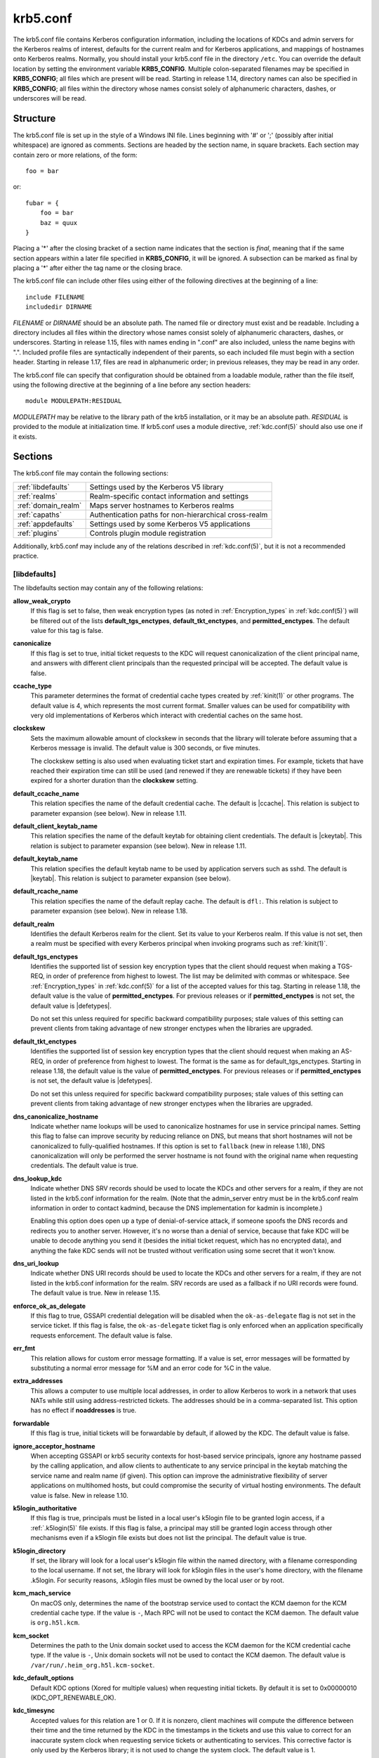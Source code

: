 .. _krb5.conf(5):

krb5.conf
=========

The krb5.conf file contains Kerberos configuration information,
including the locations of KDCs and admin servers for the Kerberos
realms of interest, defaults for the current realm and for Kerberos
applications, and mappings of hostnames onto Kerberos realms.
Normally, you should install your krb5.conf file in the directory
``/etc``.  You can override the default location by setting the
environment variable **KRB5_CONFIG**.  Multiple colon-separated
filenames may be specified in **KRB5_CONFIG**; all files which are
present will be read.  Starting in release 1.14, directory names can
also be specified in **KRB5_CONFIG**; all files within the directory
whose names consist solely of alphanumeric characters, dashes, or
underscores will be read.


Structure
---------

The krb5.conf file is set up in the style of a Windows INI file.
Lines beginning with '#' or ';' (possibly after initial whitespace)
are ignored as comments.  Sections are headed by the section name, in
square brackets.  Each section may contain zero or more relations, of
the form::

    foo = bar

or::

    fubar = {
        foo = bar
        baz = quux
    }

Placing a '\*' after the closing bracket of a section name indicates
that the section is *final*, meaning that if the same section appears
within a later file specified in **KRB5_CONFIG**, it will be ignored.
A subsection can be marked as final by placing a '\*' after either the
tag name or the closing brace.

The krb5.conf file can include other files using either of the
following directives at the beginning of a line::

    include FILENAME
    includedir DIRNAME

*FILENAME* or *DIRNAME* should be an absolute path. The named file or
directory must exist and be readable.  Including a directory includes
all files within the directory whose names consist solely of
alphanumeric characters, dashes, or underscores.  Starting in release
1.15, files with names ending in ".conf" are also included, unless the
name begins with ".".  Included profile files are syntactically
independent of their parents, so each included file must begin with a
section header.  Starting in release 1.17, files are read in
alphanumeric order; in previous releases, they may be read in any
order.

The krb5.conf file can specify that configuration should be obtained
from a loadable module, rather than the file itself, using the
following directive at the beginning of a line before any section
headers::

    module MODULEPATH:RESIDUAL

*MODULEPATH* may be relative to the library path of the krb5
installation, or it may be an absolute path.  *RESIDUAL* is provided
to the module at initialization time.  If krb5.conf uses a module
directive, :ref:`kdc.conf(5)` should also use one if it exists.


Sections
--------

The krb5.conf file may contain the following sections:

===================  =======================================================
:ref:`libdefaults`   Settings used by the Kerberos V5 library
:ref:`realms`        Realm-specific contact information and settings
:ref:`domain_realm`  Maps server hostnames to Kerberos realms
:ref:`capaths`       Authentication paths for non-hierarchical cross-realm
:ref:`appdefaults`   Settings used by some Kerberos V5 applications
:ref:`plugins`       Controls plugin module registration
===================  =======================================================

Additionally, krb5.conf may include any of the relations described in
:ref:`kdc.conf(5)`, but it is not a recommended practice.

.. _libdefaults:

[libdefaults]
~~~~~~~~~~~~~

The libdefaults section may contain any of the following relations:

**allow_weak_crypto**
    If this flag is set to false, then weak encryption types (as noted
    in :ref:`Encryption_types` in :ref:`kdc.conf(5)`) will be filtered
    out of the lists **default_tgs_enctypes**,
    **default_tkt_enctypes**, and **permitted_enctypes**.  The default
    value for this tag is false.

**canonicalize**
    If this flag is set to true, initial ticket requests to the KDC
    will request canonicalization of the client principal name, and
    answers with different client principals than the requested
    principal will be accepted.  The default value is false.

**ccache_type**
    This parameter determines the format of credential cache types
    created by :ref:`kinit(1)` or other programs.  The default value
    is 4, which represents the most current format.  Smaller values
    can be used for compatibility with very old implementations of
    Kerberos which interact with credential caches on the same host.

**clockskew**
    Sets the maximum allowable amount of clockskew in seconds that the
    library will tolerate before assuming that a Kerberos message is
    invalid.  The default value is 300 seconds, or five minutes.

    The clockskew setting is also used when evaluating ticket start
    and expiration times.  For example, tickets that have reached
    their expiration time can still be used (and renewed if they are
    renewable tickets) if they have been expired for a shorter
    duration than the **clockskew** setting.

**default_ccache_name**
    This relation specifies the name of the default credential cache.
    The default is |ccache|.  This relation is subject to parameter
    expansion (see below).  New in release 1.11.

**default_client_keytab_name**
    This relation specifies the name of the default keytab for
    obtaining client credentials.  The default is |ckeytab|.  This
    relation is subject to parameter expansion (see below).
    New in release 1.11.

**default_keytab_name**
    This relation specifies the default keytab name to be used by
    application servers such as sshd.  The default is |keytab|.  This
    relation is subject to parameter expansion (see below).

**default_rcache_name**
    This relation specifies the name of the default replay cache.
    The default is ``dfl:``.  This relation is subject to parameter
    expansion (see below).  New in release 1.18.

**default_realm**
    Identifies the default Kerberos realm for the client.  Set its
    value to your Kerberos realm.  If this value is not set, then a
    realm must be specified with every Kerberos principal when
    invoking programs such as :ref:`kinit(1)`.

**default_tgs_enctypes**
    Identifies the supported list of session key encryption types that
    the client should request when making a TGS-REQ, in order of
    preference from highest to lowest.  The list may be delimited with
    commas or whitespace.  See :ref:`Encryption_types` in
    :ref:`kdc.conf(5)` for a list of the accepted values for this tag.
    Starting in release 1.18, the default value is the value of
    **permitted_enctypes**.  For previous releases or if
    **permitted_enctypes** is not set, the default value is
    |defetypes|.

    Do not set this unless required for specific backward
    compatibility purposes; stale values of this setting can prevent
    clients from taking advantage of new stronger enctypes when the
    libraries are upgraded.

**default_tkt_enctypes**
    Identifies the supported list of session key encryption types that
    the client should request when making an AS-REQ, in order of
    preference from highest to lowest.  The format is the same as for
    default_tgs_enctypes.  Starting in release 1.18, the default
    value is the value of **permitted_enctypes**.  For previous
    releases or if **permitted_enctypes** is not set, the default
    value is |defetypes|.

    Do not set this unless required for specific backward
    compatibility purposes; stale values of this setting can prevent
    clients from taking advantage of new stronger enctypes when the
    libraries are upgraded.

**dns_canonicalize_hostname**
    Indicate whether name lookups will be used to canonicalize
    hostnames for use in service principal names.  Setting this flag
    to false can improve security by reducing reliance on DNS, but
    means that short hostnames will not be canonicalized to
    fully-qualified hostnames.  If this option is set to ``fallback`` (new
    in release 1.18), DNS canonicalization will only be performed the
    server hostname is not found with the original name when
    requesting credentials.  The default value is true.

**dns_lookup_kdc**
    Indicate whether DNS SRV records should be used to locate the KDCs
    and other servers for a realm, if they are not listed in the
    krb5.conf information for the realm.  (Note that the admin_server
    entry must be in the krb5.conf realm information in order to
    contact kadmind, because the DNS implementation for kadmin is
    incomplete.)

    Enabling this option does open up a type of denial-of-service
    attack, if someone spoofs the DNS records and redirects you to
    another server.  However, it's no worse than a denial of service,
    because that fake KDC will be unable to decode anything you send
    it (besides the initial ticket request, which has no encrypted
    data), and anything the fake KDC sends will not be trusted without
    verification using some secret that it won't know.

**dns_uri_lookup**
    Indicate whether DNS URI records should be used to locate the KDCs
    and other servers for a realm, if they are not listed in the
    krb5.conf information for the realm.  SRV records are used as a
    fallback if no URI records were found.  The default value is true.
    New in release 1.15.

**enforce_ok_as_delegate**
    If this flag to true, GSSAPI credential delegation will be
    disabled when the ``ok-as-delegate`` flag is not set in the
    service ticket.  If this flag is false, the ``ok-as-delegate``
    ticket flag is only enforced when an application specifically
    requests enforcement.  The default value is false.

**err_fmt**
    This relation allows for custom error message formatting.  If a
    value is set, error messages will be formatted by substituting a
    normal error message for %M and an error code for %C in the value.

**extra_addresses**
    This allows a computer to use multiple local addresses, in order
    to allow Kerberos to work in a network that uses NATs while still
    using address-restricted tickets.  The addresses should be in a
    comma-separated list.  This option has no effect if
    **noaddresses** is true.

**forwardable**
    If this flag is true, initial tickets will be forwardable by
    default, if allowed by the KDC.  The default value is false.

**ignore_acceptor_hostname**
    When accepting GSSAPI or krb5 security contexts for host-based
    service principals, ignore any hostname passed by the calling
    application, and allow clients to authenticate to any service
    principal in the keytab matching the service name and realm name
    (if given).  This option can improve the administrative
    flexibility of server applications on multihomed hosts, but could
    compromise the security of virtual hosting environments.  The
    default value is false.  New in release 1.10.

**k5login_authoritative**
    If this flag is true, principals must be listed in a local user's
    k5login file to be granted login access, if a :ref:`.k5login(5)`
    file exists.  If this flag is false, a principal may still be
    granted login access through other mechanisms even if a k5login
    file exists but does not list the principal.  The default value is
    true.

**k5login_directory**
    If set, the library will look for a local user's k5login file
    within the named directory, with a filename corresponding to the
    local username.  If not set, the library will look for k5login
    files in the user's home directory, with the filename .k5login.
    For security reasons, .k5login files must be owned by
    the local user or by root.

**kcm_mach_service**
    On macOS only, determines the name of the bootstrap service used to
    contact the KCM daemon for the KCM credential cache type.  If the
    value is ``-``, Mach RPC will not be used to contact the KCM
    daemon.  The default value is ``org.h5l.kcm``.

**kcm_socket**
    Determines the path to the Unix domain socket used to access the
    KCM daemon for the KCM credential cache type.  If the value is
    ``-``, Unix domain sockets will not be used to contact the KCM
    daemon.  The default value is
    ``/var/run/.heim_org.h5l.kcm-socket``.

**kdc_default_options**
    Default KDC options (Xored for multiple values) when requesting
    initial tickets.  By default it is set to 0x00000010
    (KDC_OPT_RENEWABLE_OK).

**kdc_timesync**
    Accepted values for this relation are 1 or 0.  If it is nonzero,
    client machines will compute the difference between their time and
    the time returned by the KDC in the timestamps in the tickets and
    use this value to correct for an inaccurate system clock when
    requesting service tickets or authenticating to services.  This
    corrective factor is only used by the Kerberos library; it is not
    used to change the system clock.  The default value is 1.

**noaddresses**
    If this flag is true, requests for initial tickets will not be
    made with address restrictions set, allowing the tickets to be
    used across NATs.  The default value is true.

**permitted_enctypes**
    Identifies the encryption types that servers will permit for
    session keys and for ticket and authenticator encryption, ordered
    by preference from highest to lowest.  Starting in release 1.18,
    this tag also acts as the default value for
    **default_tgs_enctypes** and **default_tkt_enctypes**.  The
    default value for this tag is |defetypes|.

**plugin_base_dir**
    If set, determines the base directory where krb5 plugins are
    located.  The default value is the ``krb5/plugins`` subdirectory
    of the krb5 library directory.  This relation is subject to
    parameter expansion (see below) in release 1.17 and later.

**preferred_preauth_types**
    This allows you to set the preferred preauthentication types which
    the client will attempt before others which may be advertised by a
    KDC.  The default value for this setting is "17, 16, 15, 14",
    which forces libkrb5 to attempt to use PKINIT if it is supported.

**proxiable**
    If this flag is true, initial tickets will be proxiable by
    default, if allowed by the KDC.  The default value is false.

**qualify_shortname**
    If this string is set, it determines the domain suffix for
    single-component hostnames when DNS canonicalization is not used
    (either because **dns_canonicalize_hostname** is false or because
    forward canonicalization failed).  The default value is the first
    search domain of the system's DNS configuration.  To disable
    qualification of shortnames, set this relation to the empty string
    with ``qualify_shortname = ""``.  (New in release 1.18.)

**rdns**
    If this flag is true, reverse name lookup will be used in addition
    to forward name lookup to canonicalizing hostnames for use in
    service principal names.  If **dns_canonicalize_hostname** is set
    to false, this flag has no effect.  The default value is true.

**realm_try_domains**
    Indicate whether a host's domain components should be used to
    determine the Kerberos realm of the host.  The value of this
    variable is an integer: -1 means not to search, 0 means to try the
    host's domain itself, 1 means to also try the domain's immediate
    parent, and so forth.  The library's usual mechanism for locating
    Kerberos realms is used to determine whether a domain is a valid
    realm, which may involve consulting DNS if **dns_lookup_kdc** is
    set.  The default is not to search domain components.

**renew_lifetime**
    (:ref:`duration` string.)  Sets the default renewable lifetime
    for initial ticket requests.  The default value is 0.

**spake_preauth_groups**
    A whitespace or comma-separated list of words which specifies the
    groups allowed for SPAKE preauthentication.  The possible values
    are:

    ============ ================================
    edwards25519 Edwards25519 curve (:rfc:`7748`)
    P-256        NIST P-256 curve (:rfc:`5480`)
    P-384        NIST P-384 curve (:rfc:`5480`)
    P-521        NIST P-521 curve (:rfc:`5480`)
    ============ ================================

    The default value for the client is ``edwards25519``.  The default
    value for the KDC is empty.  New in release 1.17.

**ticket_lifetime**
    (:ref:`duration` string.)  Sets the default lifetime for initial
    ticket requests.  The default value is 1 day.

**udp_preference_limit**
    When sending a message to the KDC, the library will try using TCP
    before UDP if the size of the message is above
    **udp_preference_limit**.  If the message is smaller than
    **udp_preference_limit**, then UDP will be tried before TCP.
    Regardless of the size, both protocols will be tried if the first
    attempt fails.

**verify_ap_req_nofail**
    If this flag is true, then an attempt to verify initial
    credentials will fail if the client machine does not have a
    keytab.  The default value is false.

**client_aware_channel_bindings**
    If this flag is true, then all application protocol authentication
    requests will be flagged to indicate that the application supports
    channel bindings when operating over a secure channel.  The
    default value is false.

.. _realms:

[realms]
~~~~~~~~

Each tag in the [realms] section of the file is the name of a Kerberos
realm.  The value of the tag is a subsection with relations that
define the properties of that particular realm.  For each realm, the
following tags may be specified in the realm's subsection:

**admin_server**
    Identifies the host where the administration server is running.
    Typically, this is the primary Kerberos server.  This tag must be
    given a value in order to communicate with the :ref:`kadmind(8)`
    server for the realm.

**auth_to_local**
    This tag allows you to set a general rule for mapping principal
    names to local user names.  It will be used if there is not an
    explicit mapping for the principal name that is being
    translated. The possible values are:

    **RULE:**\ *exp*
        The local name will be formulated from *exp*.

        The format for *exp* is **[**\ *n*\ **:**\ *string*\ **](**\
        *regexp*\ **)s/**\ *pattern*\ **/**\ *replacement*\ **/g**.
        The integer *n* indicates how many components the target
        principal should have.  If this matches, then a string will be
        formed from *string*, substituting the realm of the principal
        for ``$0`` and the *n*'th component of the principal for
        ``$n`` (e.g., if the principal was ``johndoe/admin`` then
        ``[2:$2$1foo]`` would result in the string
        ``adminjohndoefoo``).  If this string matches *regexp*, then
        the ``s//[g]`` substitution command will be run over the
        string.  The optional **g** will cause the substitution to be
        global over the *string*, instead of replacing only the first
        match in the *string*.

    **DEFAULT**
        The principal name will be used as the local user name.  If
        the principal has more than one component or is not in the
        default realm, this rule is not applicable and the conversion
        will fail.

    For example::

        [realms]
            ATHENA.MIT.EDU = {
                auth_to_local = RULE:[2:$1](johndoe)s/^.*$/guest/
                auth_to_local = RULE:[2:$1;$2](^.*;admin$)s/;admin$//
                auth_to_local = RULE:[2:$2](^.*;root)s/^.*$/root/
                auth_to_local = DEFAULT
            }

    would result in any principal without ``root`` or ``admin`` as the
    second component to be translated with the default rule.  A
    principal with a second component of ``admin`` will become its
    first component.  ``root`` will be used as the local name for any
    principal with a second component of ``root``.  The exception to
    these two rules are any principals ``johndoe/*``, which will
    always get the local name ``guest``.

**auth_to_local_names**
    This subsection allows you to set explicit mappings from principal
    names to local user names.  The tag is the mapping name, and the
    value is the corresponding local user name.

**default_domain**
    This tag specifies the domain used to expand hostnames when
    translating Kerberos 4 service principals to Kerberos 5 principals
    (for example, when converting ``rcmd.hostname`` to
    ``host/hostname.domain``).

**disable_encrypted_timestamp**
    If this flag is true, the client will not perform encrypted
    timestamp preauthentication if requested by the KDC.  Setting this
    flag can help to prevent dictionary attacks by active attackers,
    if the realm's KDCs support SPAKE preauthentication or if initial
    authentication always uses another mechanism or always uses FAST.
    This flag persists across client referrals during initial
    authentication.  This flag does not prevent the KDC from offering
    encrypted timestamp.  New in release 1.17.

**http_anchors**
    When KDCs and kpasswd servers are accessed through HTTPS proxies, this tag
    can be used to specify the location of the CA certificate which should be
    trusted to issue the certificate for a proxy server.  If left unspecified,
    the system-wide default set of CA certificates is used.

    The syntax for values is similar to that of values for the
    **pkinit_anchors** tag:

    **FILE:** *filename*

    *filename* is assumed to be the name of an OpenSSL-style ca-bundle file.

    **DIR:** *dirname*

    *dirname* is assumed to be an directory which contains CA certificates.
    All files in the directory will be examined; if they contain certificates
    (in PEM format), they will be used.

    **ENV:** *envvar*

    *envvar* specifies the name of an environment variable which has been set
    to a value conforming to one of the previous values.  For example,
    ``ENV:X509_PROXY_CA``, where environment variable ``X509_PROXY_CA`` has
    been set to ``FILE:/tmp/my_proxy.pem``.

**kdc**
    The name or address of a host running a KDC for that realm.  An
    optional port number, separated from the hostname by a colon, may
    be included.  If the name or address contains colons (for example,
    if it is an IPv6 address), enclose it in square brackets to
    distinguish the colon from a port separator.  For your computer to
    be able to communicate with the KDC for each realm, this tag must
    be given a value in each realm subsection in the configuration
    file, or there must be DNS SRV records specifying the KDCs.

**kpasswd_server**
    Points to the server where all the password changes are performed.
    If there is no such entry, DNS will be queried (unless forbidden
    by **dns_lookup_kdc**).  Finally, port 464 on the **admin_server**
    host will be tried.

**master_kdc**
    The name for **primary_kdc** prior to release 1.19.  Its value is
    used as a fallback if **primary_kdc** is not specified.

**primary_kdc**
    Identifies the primary KDC(s).  Currently, this tag is used in only
    one case: If an attempt to get credentials fails because of an
    invalid password, the client software will attempt to contact the
    primary KDC, in case the user's password has just been changed, and
    the updated database has not been propagated to the replica
    servers yet.  New in release 1.19.

**v4_instance_convert**
    This subsection allows the administrator to configure exceptions
    to the **default_domain** mapping rule.  It contains V4 instances
    (the tag name) which should be translated to some specific
    hostname (the tag value) as the second component in a Kerberos V5
    principal name.

**v4_realm**
    This relation is used by the krb524 library routines when
    converting a V5 principal name to a V4 principal name.  It is used
    when the V4 realm name and the V5 realm name are not the same, but
    still share the same principal names and passwords. The tag value
    is the Kerberos V4 realm name.


.. _domain_realm:

[domain_realm]
~~~~~~~~~~~~~~

The [domain_realm] section provides a translation from hostnames to
Kerberos realms.  Each tag is a domain name, providing the mapping for
that domain and all subdomains.  If the tag begins with a period
(``.``) then it applies only to subdomains.  The Kerberos realm may be
identified either in the realms_ section or using DNS SRV records.
Tag names should be in lower case.  For example::

    [domain_realm]
        crash.mit.edu = TEST.ATHENA.MIT.EDU
	.dev.mit.edu = TEST.ATHENA.MIT.EDU
        mit.edu = ATHENA.MIT.EDU

maps the host with the name ``crash.mit.edu`` into the
``TEST.ATHENA.MIT.EDU`` realm.  The second entry maps all hosts under the
domain ``dev.mit.edu`` into the ``TEST.ATHENA.MIT.EDU`` realm, but not
the host with the name ``dev.mit.edu``.  That host is matched
by the third entry, which maps the host ``mit.edu`` and all hosts
under the domain ``mit.edu`` that do not match a preceding rule
into the realm ``ATHENA.MIT.EDU``.

If no translation entry applies to a hostname used for a service
principal for a service ticket request, the library will try to get a
referral to the appropriate realm from the client realm's KDC.  If
that does not succeed, the host's realm is considered to be the
hostname's domain portion converted to uppercase, unless the
**realm_try_domains** setting in [libdefaults] causes a different
parent domain to be used.


.. _capaths:

[capaths]
~~~~~~~~~

In order to perform direct (non-hierarchical) cross-realm
authentication, configuration is needed to determine the
authentication paths between realms.

A client will use this section to find the authentication path between
its realm and the realm of the server.  The server will use this
section to verify the authentication path used by the client, by
checking the transited field of the received ticket.

There is a tag for each participating client realm, and each tag has
subtags for each of the server realms.  The value of the subtags is an
intermediate realm which may participate in the cross-realm
authentication.  The subtags may be repeated if there is more then one
intermediate realm.  A value of "." means that the two realms share
keys directly, and no intermediate realms should be allowed to
participate.

Only those entries which will be needed on the client or the server
need to be present.  A client needs a tag for its local realm with
subtags for all the realms of servers it will need to authenticate to.
A server needs a tag for each realm of the clients it will serve, with
a subtag of the server realm.

For example, ``ANL.GOV``, ``PNL.GOV``, and ``NERSC.GOV`` all wish to
use the ``ES.NET`` realm as an intermediate realm.  ANL has a sub
realm of ``TEST.ANL.GOV`` which will authenticate with ``NERSC.GOV``
but not ``PNL.GOV``.  The [capaths] section for ``ANL.GOV`` systems
would look like this::

    [capaths]
        ANL.GOV = {
            TEST.ANL.GOV = .
            PNL.GOV = ES.NET
            NERSC.GOV = ES.NET
            ES.NET = .
        }
        TEST.ANL.GOV = {
            ANL.GOV = .
        }
        PNL.GOV = {
            ANL.GOV = ES.NET
        }
        NERSC.GOV = {
            ANL.GOV = ES.NET
        }
        ES.NET = {
            ANL.GOV = .
        }

The [capaths] section of the configuration file used on ``NERSC.GOV``
systems would look like this::

    [capaths]
        NERSC.GOV = {
            ANL.GOV = ES.NET
            TEST.ANL.GOV = ES.NET
            TEST.ANL.GOV = ANL.GOV
            PNL.GOV = ES.NET
            ES.NET = .
        }
        ANL.GOV = {
            NERSC.GOV = ES.NET
        }
        PNL.GOV = {
            NERSC.GOV = ES.NET
        }
        ES.NET = {
            NERSC.GOV = .
        }
        TEST.ANL.GOV = {
            NERSC.GOV = ANL.GOV
            NERSC.GOV = ES.NET
        }

When a subtag is used more than once within a tag, clients will use
the order of values to determine the path.  The order of values is not
important to servers.


.. _appdefaults:

[appdefaults]
~~~~~~~~~~~~~

Each tag in the [appdefaults] section names a Kerberos V5 application
or an option that is used by some Kerberos V5 application[s].  The
value of the tag defines the default behaviors for that application.

For example::

    [appdefaults]
        telnet = {
            ATHENA.MIT.EDU = {
                option1 = false
            }
        }
        telnet = {
            option1 = true
            option2 = true
        }
        ATHENA.MIT.EDU = {
            option2 = false
        }
        option2 = true

The above four ways of specifying the value of an option are shown in
order of decreasing precedence. In this example, if telnet is running
in the realm EXAMPLE.COM, it should, by default, have option1 and
option2 set to true.  However, a telnet program in the realm
``ATHENA.MIT.EDU`` should have ``option1`` set to false and
``option2`` set to true.  Any other programs in ATHENA.MIT.EDU should
have ``option2`` set to false by default.  Any programs running in
other realms should have ``option2`` set to true.

The list of specifiable options for each application may be found in
that application's man pages.  The application defaults specified here
are overridden by those specified in the realms_ section.


.. _plugins:

[plugins]
~~~~~~~~~

    * pwqual_ interface
    * kadm5_hook_ interface
    * clpreauth_ and kdcpreauth_ interfaces

Tags in the [plugins] section can be used to register dynamic plugin
modules and to turn modules on and off.  Not every krb5 pluggable
interface uses the [plugins] section; the ones that do are documented
here.

New in release 1.9.

Each pluggable interface corresponds to a subsection of [plugins].
All subsections support the same tags:

**disable**
    This tag may have multiple values. If there are values for this
    tag, then the named modules will be disabled for the pluggable
    interface.

**enable_only**
    This tag may have multiple values. If there are values for this
    tag, then only the named modules will be enabled for the pluggable
    interface.

**module**
    This tag may have multiple values.  Each value is a string of the
    form ``modulename:pathname``, which causes the shared object
    located at *pathname* to be registered as a dynamic module named
    *modulename* for the pluggable interface.  If *pathname* is not an
    absolute path, it will be treated as relative to the
    **plugin_base_dir** value from :ref:`libdefaults`.

For pluggable interfaces where module order matters, modules
registered with a **module** tag normally come first, in the order
they are registered, followed by built-in modules in the order they
are documented below.  If **enable_only** tags are used, then the
order of those tags overrides the normal module order.

The following subsections are currently supported within the [plugins]
section:

.. _ccselect:

ccselect interface
##################

The ccselect subsection controls modules for credential cache
selection within a cache collection.  In addition to any registered
dynamic modules, the following built-in modules exist (and may be
disabled with the disable tag):

**k5identity**
    Uses a .k5identity file in the user's home directory to select a
    client principal

**realm**
    Uses the service realm to guess an appropriate cache from the
    collection

**hostname**
    If the service principal is host-based, uses the service hostname
    to guess an appropriate cache from the collection

.. _pwqual:

pwqual interface
################

The pwqual subsection controls modules for the password quality
interface, which is used to reject weak passwords when passwords are
changed.  The following built-in modules exist for this interface:

**dict**
    Checks against the realm dictionary file

**empty**
    Rejects empty passwords

**hesiod**
    Checks against user information stored in Hesiod (only if Kerberos
    was built with Hesiod support)

**princ**
    Checks against components of the principal name

.. _kadm5_hook:

kadm5_hook interface
####################

The kadm5_hook interface provides plugins with information on
principal creation, modification, password changes and deletion.  This
interface can be used to write a plugin to synchronize MIT Kerberos
with another database such as Active Directory.  No plugins are built
in for this interface.

.. _kadm5_auth:

kadm5_auth interface
####################

The kadm5_auth section (introduced in release 1.16) controls modules
for the kadmin authorization interface, which determines whether a
client principal is allowed to perform a kadmin operation.  The
following built-in modules exist for this interface:

**acl**
    This module reads the :ref:`kadm5.acl(5)` file, and authorizes
    operations which are allowed according to the rules in the file.

**self**
    This module authorizes self-service operations including password
    changes, creation of new random keys, fetching the client's
    principal record or string attributes, and fetching the policy
    record associated with the client principal.

.. _clpreauth:

.. _kdcpreauth:

clpreauth and kdcpreauth interfaces
###################################

The clpreauth and kdcpreauth interfaces allow plugin modules to
provide client and KDC preauthentication mechanisms.  The following
built-in modules exist for these interfaces:

**pkinit**
    This module implements the PKINIT preauthentication mechanism.

**encrypted_challenge**
    This module implements the encrypted challenge FAST factor.

**encrypted_timestamp**
    This module implements the encrypted timestamp mechanism.

.. _hostrealm:

hostrealm interface
###################

The hostrealm section (introduced in release 1.12) controls modules
for the host-to-realm interface, which affects the local mapping of
hostnames to realm names and the choice of default realm.  The following
built-in modules exist for this interface:

**profile**
    This module consults the [domain_realm] section of the profile for
    authoritative host-to-realm mappings, and the **default_realm**
    variable for the default realm.

**dns**
    This module looks for DNS records for fallback host-to-realm
    mappings and the default realm.  It only operates if the
    **dns_lookup_realm** variable is set to true.

**domain**
    This module applies heuristics for fallback host-to-realm
    mappings.  It implements the **realm_try_domains** variable, and
    uses the uppercased parent domain of the hostname if that does not
    produce a result.

.. _localauth:

localauth interface
###################

The localauth section (introduced in release 1.12) controls modules
for the local authorization interface, which affects the relationship
between Kerberos principals and local system accounts.  The following
built-in modules exist for this interface:

**default**
    This module implements the **DEFAULT** type for **auth_to_local**
    values.

**rule**
    This module implements the **RULE** type for **auth_to_local**
    values.

**names**
    This module looks for an **auth_to_local_names** mapping for the
    principal name.

**auth_to_local**
    This module processes **auth_to_local** values in the default
    realm's section, and applies the default method if no
    **auth_to_local** values exist.

**k5login**
    This module authorizes a principal to a local account according to
    the account's :ref:`.k5login(5)` file.

**an2ln**
    This module authorizes a principal to a local account if the
    principal name maps to the local account name.

.. _certauth:

certauth interface
##################

The certauth section (introduced in release 1.16) controls modules for
the certificate authorization interface, which determines whether a
certificate is allowed to preauthenticate a user via PKINIT.  The
following built-in modules exist for this interface:

**pkinit_san**
    This module authorizes the certificate if it contains a PKINIT
    Subject Alternative Name for the requested client principal, or a
    Microsoft UPN SAN matching the principal if **pkinit_allow_upn**
    is set to true for the realm.

**pkinit_eku**
    This module rejects the certificate if it does not contain an
    Extended Key Usage attribute consistent with the
    **pkinit_eku_checking** value for the realm.

**dbmatch**
    This module authorizes or rejects the certificate according to
    whether it matches the **pkinit_cert_match** string attribute on
    the client principal, if that attribute is present.


PKINIT options
--------------

.. note::

          The following are PKINIT-specific options.  These values may
          be specified in [libdefaults] as global defaults, or within
          a realm-specific subsection of [libdefaults], or may be
          specified as realm-specific values in the [realms] section.
          A realm-specific value overrides, not adds to, a generic
          [libdefaults] specification.  The search order is:

1. realm-specific subsection of [libdefaults]::

       [libdefaults]
           EXAMPLE.COM = {
               pkinit_anchors = FILE:/usr/local/example.com.crt
           }

2. realm-specific value in the [realms] section::

       [realms]
           OTHERREALM.ORG = {
               pkinit_anchors = FILE:/usr/local/otherrealm.org.crt
           }

3. generic value in the [libdefaults] section::

       [libdefaults]
           pkinit_anchors = DIR:/usr/local/generic_trusted_cas/


.. _pkinit_identity:

Specifying PKINIT identity information
~~~~~~~~~~~~~~~~~~~~~~~~~~~~~~~~~~~~~~

The syntax for specifying Public Key identity, trust, and revocation
information for PKINIT is as follows:

**FILE:**\ *filename*\ [**,**\ *keyfilename*]
    This option has context-specific behavior.

    In **pkinit_identity** or **pkinit_identities**, *filename*
    specifies the name of a PEM-format file containing the user's
    certificate.  If *keyfilename* is not specified, the user's
    private key is expected to be in *filename* as well.  Otherwise,
    *keyfilename* is the name of the file containing the private key.

    In **pkinit_anchors** or **pkinit_pool**, *filename* is assumed to
    be the name of an OpenSSL-style ca-bundle file.

**DIR:**\ *dirname*
    This option has context-specific behavior.

    In **pkinit_identity** or **pkinit_identities**, *dirname*
    specifies a directory with files named ``*.crt`` and ``*.key``
    where the first part of the file name is the same for matching
    pairs of certificate and private key files.  When a file with a
    name ending with ``.crt`` is found, a matching file ending with
    ``.key`` is assumed to contain the private key.  If no such file
    is found, then the certificate in the ``.crt`` is not used.

    In **pkinit_anchors** or **pkinit_pool**, *dirname* is assumed to
    be an OpenSSL-style hashed CA directory where each CA cert is
    stored in a file named ``hash-of-ca-cert.#``.  This infrastructure
    is encouraged, but all files in the directory will be examined and
    if they contain certificates (in PEM format), they will be used.

    In **pkinit_revoke**, *dirname* is assumed to be an OpenSSL-style
    hashed CA directory where each revocation list is stored in a file
    named ``hash-of-ca-cert.r#``.  This infrastructure is encouraged,
    but all files in the directory will be examined and if they
    contain a revocation list (in PEM format), they will be used.

**PKCS12:**\ *filename*
    *filename* is the name of a PKCS #12 format file, containing the
    user's certificate and private key.

**PKCS11:**\ [**module_name=**]\ *modname*\ [**:slotid=**\ *slot-id*][**:token=**\ *token-label*][**:certid=**\ *cert-id*][**:certlabel=**\ *cert-label*]
    All keyword/values are optional.  *modname* specifies the location
    of a library implementing PKCS #11.  If a value is encountered
    with no keyword, it is assumed to be the *modname*.  If no
    module-name is specified, the default is ``opensc-pkcs11.so``.
    ``slotid=`` and/or ``token=`` may be specified to force the use of
    a particular smard card reader or token if there is more than one
    available.  ``certid=`` and/or ``certlabel=`` may be specified to
    force the selection of a particular certificate on the device.
    See the **pkinit_cert_match** configuration option for more ways
    to select a particular certificate to use for PKINIT.

**ENV:**\ *envvar*
    *envvar* specifies the name of an environment variable which has
    been set to a value conforming to one of the previous values.  For
    example, ``ENV:X509_PROXY``, where environment variable
    ``X509_PROXY`` has been set to ``FILE:/tmp/my_proxy.pem``.


PKINIT krb5.conf options
~~~~~~~~~~~~~~~~~~~~~~~~

**pkinit_anchors**
    Specifies the location of trusted anchor (root) certificates which
    the client trusts to sign KDC certificates.  This option may be
    specified multiple times.  These values from the config file are
    not used if the user specifies X509_anchors on the command line.

**pkinit_cert_match**
    Specifies matching rules that the client certificate must match
    before it is used to attempt PKINIT authentication.  If a user has
    multiple certificates available (on a smart card, or via other
    media), there must be exactly one certificate chosen before
    attempting PKINIT authentication.  This option may be specified
    multiple times.  All the available certificates are checked
    against each rule in order until there is a match of exactly one
    certificate.

    The Subject and Issuer comparison strings are the :rfc:`2253`
    string representations from the certificate Subject DN and Issuer
    DN values.

    The syntax of the matching rules is:

        [*relation-operator*\ ]\ *component-rule* ...

    where:

    *relation-operator*
        can be either ``&&``, meaning all component rules must match,
        or ``||``, meaning only one component rule must match.  The
        default is ``&&``.

    *component-rule*
        can be one of the following.  Note that there is no
        punctuation or whitespace between component rules.

            | **<SUBJECT>**\ *regular-expression*
            | **<ISSUER>**\ *regular-expression*
            | **<SAN>**\ *regular-expression*
            | **<EKU>**\ *extended-key-usage-list*
	    | **<KU>**\ *key-usage-list*

        *extended-key-usage-list* is a comma-separated list of
        required Extended Key Usage values.  All values in the list
        must be present in the certificate.  Extended Key Usage values
        can be:

        * pkinit
        * msScLogin
        * clientAuth
        * emailProtection

        *key-usage-list* is a comma-separated list of required Key
        Usage values.  All values in the list must be present in the
        certificate.  Key Usage values can be:

        * digitalSignature
        * keyEncipherment

    Examples::

        pkinit_cert_match = ||<SUBJECT>.*DoE.*<SAN>.*@EXAMPLE.COM
        pkinit_cert_match = &&<EKU>msScLogin,clientAuth<ISSUER>.*DoE.*
        pkinit_cert_match = <EKU>msScLogin,clientAuth<KU>digitalSignature

**pkinit_eku_checking**
    This option specifies what Extended Key Usage value the KDC
    certificate presented to the client must contain.  (Note that if
    the KDC certificate has the pkinit SubjectAlternativeName encoded
    as the Kerberos TGS name, EKU checking is not necessary since the
    issuing CA has certified this as a KDC certificate.)  The values
    recognized in the krb5.conf file are:

    **kpKDC**
        This is the default value and specifies that the KDC must have
        the id-pkinit-KPKdc EKU as defined in :rfc:`4556`.

    **kpServerAuth**
        If **kpServerAuth** is specified, a KDC certificate with the
        id-kp-serverAuth EKU will be accepted.  This key usage value
        is used in most commercially issued server certificates.

    **none**
        If **none** is specified, then the KDC certificate will not be
        checked to verify it has an acceptable EKU.  The use of this
        option is not recommended.

**pkinit_dh_min_bits**
    Specifies the size of the Diffie-Hellman key the client will
    attempt to use.  The acceptable values are 1024, 2048, and 4096.
    The default is 2048.

**pkinit_identities**
    Specifies the location(s) to be used to find the user's X.509
    identity information.  If this option is specified multiple times,
    each value is attempted in order until certificates are found.
    Note that these values are not used if the user specifies
    **X509_user_identity** on the command line.

**pkinit_kdc_hostname**
    The presence of this option indicates that the client is willing
    to accept a KDC certificate with a dNSName SAN (Subject
    Alternative Name) rather than requiring the id-pkinit-san as
    defined in :rfc:`4556`.  This option may be specified multiple
    times.  Its value should contain the acceptable hostname for the
    KDC (as contained in its certificate).

**pkinit_pool**
    Specifies the location of intermediate certificates which may be
    used by the client to complete the trust chain between a KDC
    certificate and a trusted anchor.  This option may be specified
    multiple times.

**pkinit_require_crl_checking**
    The default certificate verification process will always check the
    available revocation information to see if a certificate has been
    revoked.  If a match is found for the certificate in a CRL,
    verification fails.  If the certificate being verified is not
    listed in a CRL, or there is no CRL present for its issuing CA,
    and **pkinit_require_crl_checking** is false, then verification
    succeeds.

    However, if **pkinit_require_crl_checking** is true and there is
    no CRL information available for the issuing CA, then verification
    fails.

    **pkinit_require_crl_checking** should be set to true if the
    policy is such that up-to-date CRLs must be present for every CA.

**pkinit_revoke**
    Specifies the location of Certificate Revocation List (CRL)
    information to be used by the client when verifying the validity
    of the KDC certificate presented.  This option may be specified
    multiple times.


.. _parameter_expansion:

Parameter expansion
-------------------

Starting with release 1.11, several variables, such as
**default_keytab_name**, allow parameters to be expanded.
Valid parameters are:

    =================  ===================================================
    %{TEMP}            Temporary directory
    %{uid}             Unix real UID or Windows SID
    %{euid}            Unix effective user ID or Windows SID
    %{USERID}          Same as %{uid}
    %{null}            Empty string
    %{LIBDIR}          Installation library directory
    %{BINDIR}          Installation binary directory
    %{SBINDIR}         Installation admin binary directory
    %{username}        (Unix) Username of effective user ID
    %{APPDATA}         (Windows) Roaming application data for current user
    %{COMMON_APPDATA}  (Windows) Application data for all users
    %{LOCAL_APPDATA}   (Windows) Local application data for current user
    %{SYSTEM}          (Windows) Windows system folder
    %{WINDOWS}         (Windows) Windows folder
    %{USERCONFIG}      (Windows) Per-user MIT krb5 config file directory
    %{COMMONCONFIG}    (Windows) Common MIT krb5 config file directory
    =================  ===================================================

Sample krb5.conf file
---------------------

Here is an example of a generic krb5.conf file::

    [libdefaults]
        default_realm = ATHENA.MIT.EDU
        dns_lookup_kdc = true
        dns_lookup_realm = false

    [realms]
        ATHENA.MIT.EDU = {
            kdc = kerberos.mit.edu
            kdc = kerberos-1.mit.edu
            kdc = kerberos-2.mit.edu
            admin_server = kerberos.mit.edu
            primary_kdc = kerberos.mit.edu
        }
        EXAMPLE.COM = {
            kdc = kerberos.example.com
            kdc = kerberos-1.example.com
            admin_server = kerberos.example.com
        }

    [domain_realm]
        mit.edu = ATHENA.MIT.EDU

    [capaths]
        ATHENA.MIT.EDU = {
               EXAMPLE.COM = .
        }
        EXAMPLE.COM = {
               ATHENA.MIT.EDU = .
        }

FILES
-----

|krb5conf|


SEE ALSO
--------

syslog(3)
